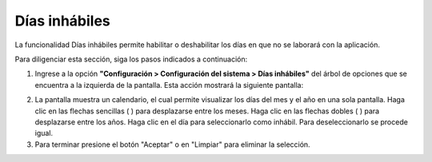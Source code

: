 ##############
Días inhábiles
##############

La funcionalidad Días inhábiles permite habilitar o deshabilitar los días en que no se 
laborará con la aplicación.

Para diligenciar esta sección, siga los pasos indicados a continuación:

1. Ingrese a la opción **"Configuración > Configuración del sistema > Días inhábiles"** del árbol de 
   opciones que se encuentra a la izquierda de la pantalla. Esta acción mostrará la 
   siguiente pantalla:

.. image:: ../../../img/config_dias.png
    :alt: Configuración de Usuarios

.. |mes_atras| image:: ../../../img/mes_atras.jpg
.. |mes_adelante| image:: ../../../img/mes_adelante.jpg
.. |year_next| image:: ../../../img/year_next.jpg
.. |year_back| image:: ../../../img/year_back.jpg

2. La pantalla muestra un calendario, el cual permite visualizar los días del mes y el año 
   en una sola pantalla. Haga clic en las flechas sencillas (|mes_atras| |mes_adelante|) para desplazarse entre los 
   meses. Haga clic en las flechas dobles (|year_back| |year_next|) para desplazarse entre los años. Haga clic en 
   el día para seleccionarlo como inhábil. Para deseleccionarlo se procede igual. 


3. Para terminar presione el botón "Aceptar" o en "Limpiar" para eliminar la selección.
